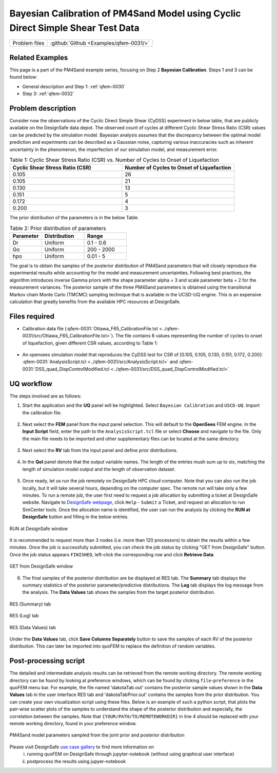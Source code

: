 .. _qfem-0031:

Bayesian Calibration of PM4Sand Model using Cyclic Direct Simple Shear Test Data
======================================================================================================

+---------------+----------------------------------------------+
| Problem files | :github:`Github <Examples/qfem-0031/>`       |
+---------------+----------------------------------------------+


Related Examples
--------------------
This page is a part of the PM4Sand example series, focusing on Step 2 **Bayesian Calibration**. Steps 1 and 3 can be found below:

* General description and Step 1: :ref:`qfem-0030`
* Step 3: :ref:`qfem-0032`

Problem description 
--------------------
Consider now the observations of the Cyclic Direct Simple Shear (CyDSS) experiment in below table, that are publicly available on the DesignSafe data depot. The observed count of cycles at different Cyclic Shear Stress Ratio (CSR) values can be predicted by the simulation model. Bayesian analysis assumes that the discrepancy between the optimal model prediction and experiments can be described as a Gaussian noise, capturing various inaccuracies such as inherent uncertainty in the phenomenon, the imperfection of our simulation model, and measurement error. 

.. list-table:: Table 1: Cyclic Shear Stress Ratio (CSR) vs. Number of Cycles to Onset of Liquefaction
   :widths: 25 25
   :header-rows: 1

   * - Cyclic Shear Stress Ratio (CSR)
     - Number of Cycles to Onset of Liquefaction
   * - 0.105
     - 26
   * - 0.105
     - 21
   * - 0.130
     - 13
   * - 0.151
     - 5
   * - 0.172
     - 4
   * - 0.200
     - 3

The prior distribution of the parameters is in the below Table. 

.. list-table:: Table 2: Prior distribution of parameters
   :widths: 15 20 20
   :header-rows: 1

   * - Parameter
     - Distribution
     - Range
   * - Dr
     - Uniform
     - 0.1 - 0.6
   * - Go
     - Uniform
     - 200 - 2000
   * - hpo
     - Uniform
     - 0.01 - 5

The goal is to obtain the samples of the posterior distribution of PM4Sand parameters that will closely reproduce the experimental results while accounting for the model and measurement uncertainties. Following best practices, the algorithm introduces inverse Gamma priors with the shape parameter alpha = 3 and scale parameter beta = 2 for the measurement variances. The posterior sample of the three PM4Sand parameters is obtained using the transitional Markov chain Monte Carlo (TMCMC) sampling technique that is available in the UCSD-UQ engine. This is an expensive calculation that greatly benefits from the available HPC resources at DesignSafe.

.. figure:: figures/qfem0031-fig0.png
   :align: center
   :figclass: align-center
   :width: 50%


Files required
--------------
* Calibration data file (:qfem-0031:`Ottawa_F65_CalibrationFile.txt <../qfem-0031/src/Ottawa_F65_CalibrationFile.txt>`). The file contains 6 values representing the number of cycles to onset of liquefaction, given different CSR values, according to Table 1:

   .. literalinclude:: ../qfem-0031/src/Ottawa_F65_CalibrationFile.txt
      :language: txt

* An opensees simulation model that reproduces the CyDSS test for CSR of [0.105, 0.105, 0.130, 0.151, 0.172, 0.200]: :qfem-0031:`AnalysisScript.tcl <../qfem-0031/src/AnalysisScript.tcl>` and :qfem-0031:`DSS_quad_DispControlModified.tcl <../qfem-0031/src/DSS_quad_DispControlModified.tcl>` 


UQ workflow
-----------

The steps involved are as follows:

1. Start the application and the **UQ** panel will be highlighted. Select ``Bayesian Calibration`` and ``USCD-UQ``. Import the calibration file.

.. figure:: figures/qfem0031-UQ.png
   :align: center
   :figclass: align-center


2. Next select the **FEM** panel from the input panel selection. This will default to the **OpenSees** FEM engine. In the **Input Script** field, enter the path to the ``AnalysisScript.tcl`` file or select **Choose** and navigate to the file. Only the main file needs to be imported and other supplementary files can be located at the same directory.

.. figure:: figures/qfem0031-FEM.png
   :align: center
   :figclass: align-center


3. Next select the **RV** tab from the input panel and define prior distributions. 

.. figure:: figures/qfem0031-RV.png
   :align: center
   :figclass: align-center
   :width: 80%


4. In the **QoI** panel denote that the output variable names. The length of the entries mush sum up to six, matching the length of simulation model output and the length of observation dataset.

.. figure:: figures/qfem0031-QoI.png
   :align: center
   :figclass: align-center
   :width: 50%


5. Once ready, let us run the job remotely on DesignSafe HPC cloud computer. Note that you can also run the job locally, but it will take several hours, depending on the computer spec. The remote run will take only a few minutes. To run a remote job, the user first need to request a job allocation by submitting a ticket at DesignSafe website. Navigate to `DesignSafe webpage <https://www.designsafe-ci.org/>`_, click ``Help`` - ``Submit`` a Ticket, and request an allocation to run SimCenter tools. Once the allocation name is identified, the user can run the analysis by clicking the **RUN at DesignSafe** button and filling in the below entries.

.. figure:: figures/qfem0031-DS1.png
   :align: center
   :figclass: align-center 
   :width: 70%

   RUN at DesignSafe window 


| It is recommended to request more than 3 nodes (i.e. more than 120 processors) to obtain the results within a few minutes. Once the job is successfully submitted, you can check the job status by clicking "GET from DesignSafe" button. Once the job status appears ``FINISHED``, left-click the corresponding row and click **Retrieve Data**


.. figure:: figures/qfem0031-DS2.png
   :align: center
   :figclass: align-center 
   :width: 80%

   GET from DesignSafe window 

6. The final samples of the posterior distribution are be displayed at RES tab. The **Summary** tab displays the summary statistics of the posterior parameter/predictive distributions. The **Log** tab displays the log message from the analysis. The **Data Values** tab shows the samples from the target posterior distribution. 

.. figure:: figures/qfem0031-RES1.png
   :align: center
   :figclass: align-center 

   RES (Summary) tab


.. figure:: figures/qfem0031-RES2.png
   :align: center
   :figclass: align-center 

   RES (Log) tab



.. figure:: figures/qfem0031-RES4.png
   :align: center
   :figclass: align-center 

   RES (Data Values) tab

Under the **Data Values** tab, click **Save Columns Separately** button to save the samples of each RV of the posterior distribution. This can later be imported into quoFEM to replace the definition of random variables.


Post-processing script
--------------------------------------------------

The detailed and intermediate analysis results can be retrieved from the remote working directory. The remote working directory can be found by looking at preference windows, which can be found by clicking ``file``-``preference`` in the quoFEM menu bar. For example, the file named 'dakotaTab.out' contains the posterior sample values shown in the **Data Values** tab in the user interface RES tab and 'dakotaTabPrior.out' contains the samples from the prior distribution. You can create your own visualization script using these files. Below is an example of such a python script, that plots the pair-wise scatter plots of the samples to understand the shape of the posterior distribution and especially, the correlation between the samples. Note that ``{YOUR/PATH/TO/REMOTEWORKDIR}`` in line 4 should be replaced with your remote working directory, found in your preference window.
   
.. code-block:: python  
   :linenos:

   import pandas as pd
   import seaborn as sns

   Path_to_RemoteWorkDir = r"{YOUR/PATH/TO/REMOTEWORKDIR}"

   # Replace these filenames with the results from your run
   prior_file = Path_to_RemoteWorkDir+"/results/dakotaTabPrior.out"
   posterior_file = Path_to_RemoteWorkDir+"/results/dakotaTab.out"

   data_post = pd.read_csv(posterior_file, delimiter = '\t', usecols = [2,3,4])
   data_post['Distribution'] = 'Posterior'
   data_pri = pd.read_csv(prior_file, delimiter = '\t', usecols = [2,3,4])
   data_pri['Distribution'] = 'Prior' 

   sns.set(font_scale=1.5)
   combine = pd.concat([data_pri,data_post], ignore_index=True)
   g = sns.pairplot(combine, hue = "Distribution", markers=".", corner=True, palette={'Prior':'red', 'Posterior':'blue'})


.. figure:: figures/qfem0031-fig1.png
   :align: center
   :figclass: align-center
   :name: fig1
   :width: 50%

   PM4Sand model parameters sampled from the joint prior and posterior distribution

Please visit DesignSafe `use case gallery <https://designsafe-ci.org/user-guide/usecases/arduino/usecase_quoFEM/>`_  to find more information on
 (i) running quoFEM on DesignSafe through jupyter-notebook (without using graphical user interface)
 (ii) postprocess the results using jupyer-notebook
   
